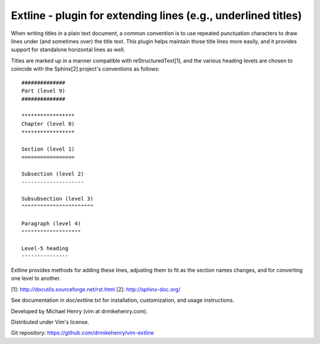 **************************************************************
Extline - plugin for extending lines (e.g., underlined titles)
**************************************************************

When writing titles in a plain text document, a common convention is to use
repeated punctuation characters to draw lines under (and sometimes over) the
title text.  This plugin helps maintain those title lines more easily, and
it provides support for standalone horizontal lines as well.

Titles are marked up in a manner compatible with reStructuredText[1], and the
various heading levels are chosen to coincide with the Sphinx[2] project's
conventions as follows::

    ##############
    Part (level 9)
    ##############

    *****************
    Chapter (level 0)
    *****************

    Section (level 1)
    =================

    Subsection (level 2)
    --------------------

    Subsubsection (level 3)
    ^^^^^^^^^^^^^^^^^^^^^^^

    Paragraph (level 4)
    """""""""""""""""""

    Level-5 heading
    '''''''''''''''

Extline provides methods for adding these lines, adjusting them to fit as the
section names changes, and for converting one level to another.

[1]: http://docutils.sourceforge.net/rst.html
[2]: http://sphinx-doc.org/

See documentation in doc/extline.txt for installation, customization, and
usage instructions.

Developed by Michael Henry (vim at drmikehenry.com).

Distributed under Vim's license.

Git repository:   https://github.com/drmikehenry/vim-extline
